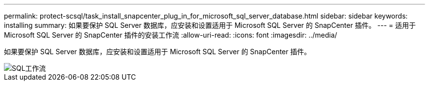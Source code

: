 ---
permalink: protect-scsql/task_install_snapcenter_plug_in_for_microsoft_sql_server_database.html 
sidebar: sidebar 
keywords: installing 
summary: 如果要保护 SQL Server 数据库，应安装和设置适用于 Microsoft SQL Server 的 SnapCenter 插件。 
---
= 适用于 Microsoft SQL Server 的 SnapCenter 插件的安装工作流
:allow-uri-read: 
:icons: font
:imagesdir: ../media/


[role="lead"]
如果要保护 SQL Server 数据库，应安装和设置适用于 Microsoft SQL Server 的 SnapCenter 插件。

image::../media/scsql_install_configure_workflow.png[SQL工作流]
